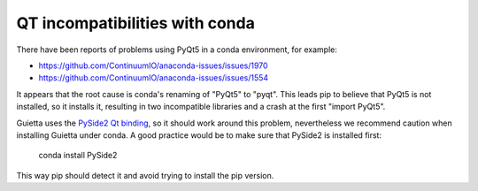 
QT incompatibilities with conda
===============================

There have been reports of problems using PyQt5 in a conda environment,
for example:

- https://github.com/ContinuumIO/anaconda-issues/issues/1970
- https://github.com/ContinuumIO/anaconda-issues/issues/1554
 
It appears that the root cause is conda's renaming of "PyQt5" to "pyqt".
This leads pip to believe that PyQt5 is not installed, so it installs it,
resulting in two incompatible libraries and a crash at the first
"import PyQt5".

Guietta uses the `PySide2 Qt binding <https://pypi.org/project/PySide2/>`_,
so it should work around this problem, nevertheless we recommend caution
when installing Guietta under conda. A good practice would be to make sure
that PySide2 is installed first:

 conda install PySide2
 
This way pip should detect it and avoid trying to install the pip version.
